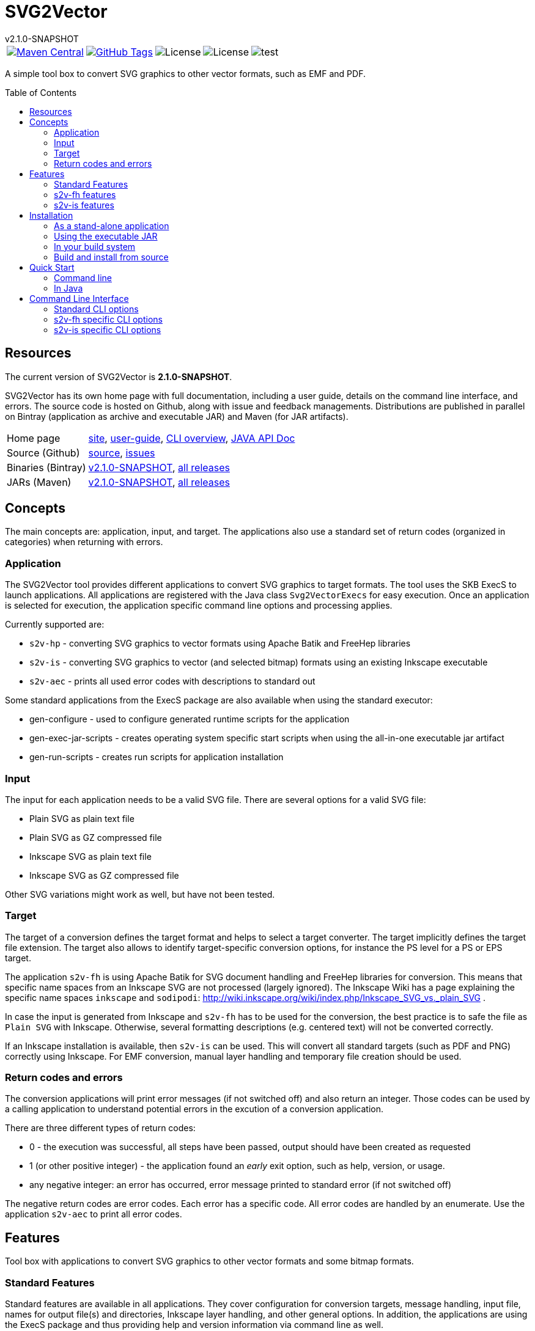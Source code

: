 
:release-version: 2.1.0-SNAPSHOT
:java: 8
= SVG2Vector
v{release-version}
:page-layout: base
:toc: preamble



[%autowidth, frame=none, grid=none, cols="a,a,a,a,a"]
|===

|[link=https://search.maven.org/#search\|gav\|1\|g%3A%22de.vandermeer%22%20AND%20a%3A%22svg2vector%22]
image::https://img.shields.io/maven-central/v/de.vandermeer/svg2vector.svg[Maven Central]
|[link=https://github.com/vdmeer/svg2vector]
image::https://img.shields.io/github/tag/vdmeer/svg2vector.svg[GitHub Tags]
|image::https://img.shields.io/badge/license-Apache_2.0-blue.svg[License]
|image::https://img.shields.io/badge/java-Java_{java}+-blue.svg[License]
|image::https://img.shields.io/github/issues/vdmeer/svg2vector.svg[test]

|===


//|[link=http://www.vandermeer.de/projects/skb/java/svg2vector/]
//image::https://img.shields.io/website/http/www.vandermeer.de/projects/skb/java/svg2vector/index.html.svg[Website]


//[![Maven Central](https://maven-badges.herokuapp.com/maven-central/org.apache.commons/commons-lang3/badge.svg)](https://maven-badges.herokuapp.com/maven-central/org.apache.commons/commons-lang3/)


//[![License](https://img.shields.io/badge/license-Apache2-blue.svg)]



A simple tool box to convert SVG graphics to other vector formats, such as EMF and PDF.


== Resources

The current version of SVG2Vector is *{release-version}*.

SVG2Vector has its own home page with full documentation, including a user guide, details on the command line interface, and errors.
The source code is hosted on Github, along with issue and feedback managements.
Distributions are published in parallel on Bintray (application as archive and executable JAR) and Maven (for JAR artifacts).

[role="table table-striped", frame=topbot, grid=rows, cols="1,5"]
|===

|Home page
|http://www.vandermeer.de/projects/skb/java/svg2vector[site], 
http://www.vandermeer.de/projects/skb/java/svg2vector/user-guide.html[user-guide], 
http://www.vandermeer.de/projects/skb/java/svg2vector/user-guide/cli.html[CLI overview], 
http://www.vandermeer.de/projects/skb/java/svg2vector/apidocs[JAVA API Doc]

|Source (Github)
|https://github.com/vdmeer/svg2vector/tree/master[source], 
https://github.com/vdmeer/svg2vector/issues[issues]

|Binaries (Bintray)
|https://bintray.com/vdmeer/generic/svg2vector/{release-version}[v{release-version}], 
https://bintray.com/vdmeer/generic/svg2vector[all releases]

|JARs (Maven)
|https://search.maven.org/#artifactdetails\|de.vandermeer\|svg2vector\|{release-version}\|jar[v{release-version}], 
https://search.maven.org/#search\|gav\|1\|g%3A%22de.vandermeer%22%20AND%20a%3A%22svg2vector%22[all releases]

|===


== Concepts

The main concepts are: application, input, and target.
The applications also use a standard set of return codes (organized in categories) when returning with errors.


=== Application

The SVG2Vector tool provides different applications to convert SVG graphics to target formats.
The tool uses the SKB ExecS to launch applications.
All applications are registered with the Java class `Svg2VectorExecs` for easy execution.
Once an application is selected for execution, the application specific command line options and processing applies.

Currently supported are:

* `s2v-hp` - converting SVG graphics to vector formats using Apache Batik and FreeHep libraries
* `s2v-is` - converting SVG graphics to vector (and selected bitmap) formats using an existing Inkscape executable
* `s2v-aec` - prints all used error codes with descriptions to standard out

Some standard applications from the ExecS package are also available when using the standard executor:

* gen-configure - used to configure generated runtime scripts for the application
* gen-exec-jar-scripts - creates operating system specific start scripts when using the all-in-one executable jar artifact
* gen-run-scripts - creates run scripts for application installation


=== Input

The input for each application needs to be a valid SVG file.
There are several options for a valid SVG file:

* Plain SVG as plain text file
* Plain SVG as GZ compressed file
* Inkscape SVG as plain text file
* Inkscape SVG as GZ compressed file

Other SVG variations might work as well, but have not been tested.


=== Target

The target of a conversion defines the target format and helps to select a target converter.
The target implicitly defines the target file extension.
The target also allows to identify target-specific conversion options, for instance the PS level for a PS or EPS target.

The application `s2v-fh` is using Apache Batik for SVG document handling and FreeHep libraries for conversion.
This means that specific name spaces from an Inkscape SVG are not processed (largely ignored).
The Inkscape Wiki has a page explaining the specific name spaces `inkscape` and `sodipodi`: http://wiki.inkscape.org/wiki/index.php/Inkscape_SVG_vs._plain_SVG .

In case the input is generated from Inkscape and `s2v-fh` has to be used for the conversion, the best practice is to safe the file as `Plain SVG` with Inkscape.
Otherwise, several formatting descriptions (e.g. centered text) will not be converted correctly.

If an Inkscape installation is available, then `s2v-is` can be used. This will convert all standard targets (such as PDF and PNG) correctly using Inkscape.
For EMF conversion, manual layer handling and temporary file creation should be used.


=== Return codes and errors
The conversion applications will print error messages (if not switched off) and also return an integer.
Those codes can be used by a calling application to understand potential errors in the excution of a conversion application.

There are three different types of return codes:

* 0 - the execution was successful, all steps have been passed, output should have been created as requested
* 1 (or other positive integer) - the application found an _early_ exit option, such as help, version, or usage.
* any negative integer: an error has occurred, error message printed to standard error (if not switched off)

The negative return codes are error codes. Each error has a specific code.
All error codes are handled by an enumerate.
Use the application `s2v-aec` to print all error codes.


== Features

Tool box with applications to convert SVG graphics to other vector formats and some bitmap formats.

=== Standard Features
Standard features are available in all applications.
They cover configuration for conversion targets, message handling, input file, names for output file(s) and directories, Inkscape layer handling, and other general options.
In addition, the applications are using the ExecS package and thus providing help and version information via command line as well.

==== Help and version
* general help (usage)
* detailed help for each command line options
* version information

==== Input options
* read file either as plain text file or as GZIP (`.gz`) file
* can process plain SVG or Inkscape SVG files (layers only supported for Inkscape files)

==== Target
* set conversion target
* set text-as-shape conversion option

==== Message handling
* set application to quiet mode
* set application to verbose mode
* activate warnings, process information, and detailed messages
* deactivate error messages
* print stack traces for exceptions

==== Output handling
* automatically create directories
* overwrite existing output files
* keep temporarily created artifacts (files and directories)

==== Output name handling
* set output file and/or directory
* set basename for output files
* deactivate use of basename for output files

==== Layer handling
* process Inkscape layers found in input files
* process layers if they exist
* several options for the output file names when using layers (continuous index, Inkscape identifier index, Inkscape label)
* switch all layers on for single conversion


==== Other features
* simulate conversion, i.e. run but only print messages, do not create any output


=== s2v-fh features
Converts SVG to vector formats using Apache Batik to load an SVG document and the FreeHep libraries for the conversion.
Supported target formats are: EMF, PDF, plain SVG (no Inkscape name space).
Each target allows to configure:

* switch on background
* background color
* switch off transparency


=== s2v-is features
Converts SVG to vector formats and some bitmap formats using an existing Inkscape installation.
Supported target formats are: EMF, PDF, EPS, PS, WMF, plain SVG (no Inkscape name space), and PNG.
Other supported options are:

* set Inkscape executable
* create temporary SVG files first (as plain SVG or as Inkscape SVG)
* manual (for optimized EMF generation) or Inkscape object selection handling of layers
* target specific options as supported by Inkscape:
  ** for PDF: set PDF version
  ** for PS: set PS level
  ** for PNG: set output DPI


== Installation
Requirements:

* Java 8 runtime to run the applications
* Maven or other build system if build from source
* CygWin or UNIX to install application from ZIP/TAR archive


=== As a stand-alone application
The stand-alone application can be installed in UNIX and CygWin systems.
The installation will create all required scripts to run the applications
On CygWin, the installation will also create DOS/Windows batch files to start the applications.

* download the ZIP archive from BinTray: https://bintray.com/vdmeer/generic/svg2vector/{release-version}[{release-version}].
* unzip in a directory of your choice

Now you can run the script generation:
----
cd bin
./init.sh
----

The script `init.sh` will create scripts to run the tool for Unix (`bin/sh`) and if you run `init.sh` on a CygWin system also for CygWin (`bin/cyg`) and DOS/Windows (`bin/bat`).
Now simple run the script `sh/s2v-hp.sh` (assuming you are on a Unix system).


=== Using the executable JAR

* download the executable JAR file from BinTray: https://bintray.com/vdmeer/generic/svg2vector/{release-version}[{release-version}].
* move the JAR to a directory on your system

Now you can run the following command to create scripts executing the applications:

[source,sh,subs=attributes+]
----
java -jar svg2vector-{release-version}-jar-with-dependencies.jar gen-exec-jar-scripts
----

This will create scripts, which you can then move into a binary directory of your system.

You can manually run the executable JAR file as well.
The main class of the JAR is set to an ExecS execution service.
Simply running the jar will produce a help screen from ExecS.
Using `-l` shows all registered applications, including `s2v-fh` and `s2v-is`.
Directly running the conversion applications as follows

[source,sh,subs=attributes+]
----
java -jar svg2vector-{release-version}-jar-with-dependencies.jar s2v-fh
----

[source,sh,subs=attributes+]
----
java -jar svg2vector-{release-version}-jar-with-dependencies.jar s2v-is
----


=== In your build system

==== Maven

For Maven declare a dependency in the `<dependencies>` section of your POM file.

[source,xml,subs=attributes+]
.Dependency declaration in pom.xml
----
<dependency>
    <groupId>de.vandermeer</groupId>
    <artifactId>svg2vector</artifactId>
    <version>{release-version}</version>
</dependency>
----


==== Gradle / Grails

[source,sh,subs=attributes+]
----
compile 'de.vandermeer:svg2vector:{release-version}'
----


==== Other build systems

For other build systems see https://search.maven.org/#artifactdetails\|de.vandermeer\|svg2vector\|{release-version}\|jar[Maven Central]


=== Build and install from source
One can also clone the repository, build it, and then use the created application artifacts.
Clone and build the repository from Github:

[source,sh,subs=attributes+]
----
git clone https://github.com/vdmeer/svg2vector.git
cd svg2vector
mvn package
----

This will create a folder target with all build artifacts.
In the target folder, one can find application artifacts to run the tool.

[source,sh,subs=attributes+]
----
cd target/application
ls -l
----

The artifacts there are (substitute X/Y/Z with the version you cloned/built)

* svg2vector-{release-version}-application.tar.gz
* svg2vector-{release-version}-application.zip
* svg2vector-{release-version}-jar-with-dependencies.jar

Now use either of the two archives and install the stand-alone application or the executable JAR.


== Quick Start


=== Command line

After installation, simply run an application with command line (CLI) options.
Input file and target are always required.
Some applications have other required CLI options.

Running an application without any option will produce either an error stating which options are required or do nothing.
For instance, running `s2v-fh` without any options:

[source, bash]
----------------------------------------------------------------------------------------
#s2v-fh
s2v-fh: error parsing command line -> Missing required options: t, f

----------------------------------------------------------------------------------------


Use `--help` for general usage information and `--help [option]` for detailed help information on a particular option.
For instance, running `s2v-is` with `--help target` will provide detailed information on the CLI option target:

----------------------------------------------------------------------------------------
#s2v-is --help target
CLI option:  -t, --target <TARGET> (required)  -  specifies a conversion target
Description:
target for the conversion Supported targets are: svg, pdf, emf, wmf, ps, eps, png

----------------------------------------------------------------------------------------

Assuming there is an input file `time-interval-based.svgz` in the directory `src/test/resources/svg-files`, a conversion with layer handling into the output folder `target/output-tests/s2v-fh/pdf/layers-index` with simple progress information can be realized as follows:

[source, bash]
----------------------------------------------------------------------------------------
# s2v-fh --create-directories --overwrite-existing -l -i -t pdf -f src/test/resources/svg-files/time-interval-based.svgz -d target/output-tests/s2v-fh/pdf/layers-index -p
s2v-fh: --- processing multi layer, multi file output
s2v-fh: --- creating directories for output
s2v-fh: --- processing layer 00-frame
s2v-fh: --- processing layer 06-xEy
s2v-fh: --- processing layer 01-table
s2v-fh: --- processing layer 10-xSy
s2v-fh: --- processing layer 11-xFy
s2v-fh: --- processing layer 08-xOy
s2v-fh: --- processing layer 07-xMy
s2v-fh: --- processing layer 09-xDy
s2v-fh: --- processing layer 05-xBy
s2v-fh: --- finished successfully

----------------------------------------------------------------------------------------


=== In Java

The applications can be used in Java by simply creating a `String[]` with the commands (same as command line) and then calling the execution method `executeApplication(...)` directly.
The following code shows an example creating and object for the `s2v-fh` application, with a set of command line options, and then executing it.

[source, java, linenums]
----------------------------------------------------------------------------------------
String[] args = new String[]{
	"--create-directories", "--overwrite-existing",
	"--all-layers", "-l", "-i",
	"-t", "pdf",
	"-f", "src/test/resources/svg-files/time-interval-based.svgz",
	"-d", "target/output-tests/s2v-fh/pdf/layers-index",
	"-q"
};
Svg2Vector_FH app = new Svg2Vector_FH();
app.executeApplication(args);
----------------------------------------------------------------------------------------

The applications use return codes to provide information about the execution status:

* `0` means successful execution
* `>0` means an early exit option (such as `--help` or `--version`) was used
* `<0` means an error did occur


== Command Line Interface

=== Standard CLI options

[role="table table-striped", frame=topbot, grid=rows, cols="1,2,1,7", options="header"]
|===

|Short
|Long
|Required
|Description (Argument Description)

|
|all-layers
|no
|switch on all layers

|B
|fout-islabel
|no
|use Inkscape label in output file names

|
|create-directories
|no
|automatically create directories for output

|d DIR
|output-directory DIR
|no
|output directory, default in layer mode is current directory

DIR: a directory

|e
|print-details
|no
|print very detailed information to stdout

|
|fout-no-basename
|no
|do not use a basename for output files (in layer mode)

|f FILE
|input-file FILE
|yes
|specifies the input file (path and filename)

FILE: a valid SVG document either GZIP compressed or plain text file

|h ARG
|help ARG
|no
|application and argument help

|i
|fout-index
|no
|use a continuous index in output file name

|I
|fout-isindex
|no
|use the Inkscape layer index in output file name

|l
|layers
|no
|switch on layer mode, process layers, create one file per layer

|L
|layers-if-exist
|no
|switch on layer mode, if input SVG document has layers, otherwise do not process layers

|
|no-errors
|no
|switch off error messages

|o FILE
|output-file FILE
|no
|output filename, default is the basename of the input file plus target extension

FILE: specifies the input file (path and filename)

|
|overwrite-existing
|no
|overwrite existing files on output

|p
|print-progress
|no
|print progress information to stdout

|
|print-stack-trace
|no
|sets a flag to print the stack trace of exceptions

|q
|quiet
|no
|puts the application in quiet mode, no errors, warnings, progress, or details will be printed

|S
|simulate
|no
|simulate application, no output directories or files will be created

|s
|text-as-shape
|no
|convert text as shapes

|t TARGET
|target TARGET
|yes
|specifies a conversion target

TARGET: supported targets are: svg, pdf, emf, wmf, ps, eps, png

|
|use-basename BASENAME
|no
|use the specified basename for output files

BASENAME: a basename to be used for output files

|v
|verbose
|no
|verbose mode for application

|
|version
|no
|application version

|w
|print-warnings
|no
|print warning messages to stdout

|===



=== s2v-fh specific CLI options

[role="table table-striped", frame=topbot, grid=rows, cols="1,2,1,7", options="header"]
|===

|Short
|Long
|Required
|Description (Argument Description)

|
|export-dpi DPI
|no
|set DPI for bitmap conversion or for rasterization of filters

DPI: the DPI value

|
|export-pdf-version VERSION
|no
|set PDF version for export

VERSION: the PDF version, must be an exact version string

|
|export-ps-level LEVEL
|no
|sets the PS level for export

LEVEL: the PS level to use (2 or 3)

|g
|svg-first
|no
|convert to SVG first, then to actual target

|
|keep-tmp-artifacts
|no
|keep temporary created artifacts (files and directories)

|m
|manual-layers
|no
|manage layers manually when in layer mode and creating SVG temporary files first

|x EXEC
|is-exec EXEC
|yes
|sets the Inkscape executable (default values from environment or for Windows and Unix)

EXEC: the Inkscape executable

|===


=== s2v-is specific CLI options

[role="table table-striped", frame=topbot, grid=rows, cols="1,2,1,7", options="header"]
|===

|Short
|Long
|Required
|Description (Argument Description)

|b
|no-background
|no
|switch off background property

|n
|not-transparent
|no
|switch off transparency

|r COLOR
|bgrnd-color COLOR
|no
|sets a background color

COLOR: name of a system property that has the background color

|===



